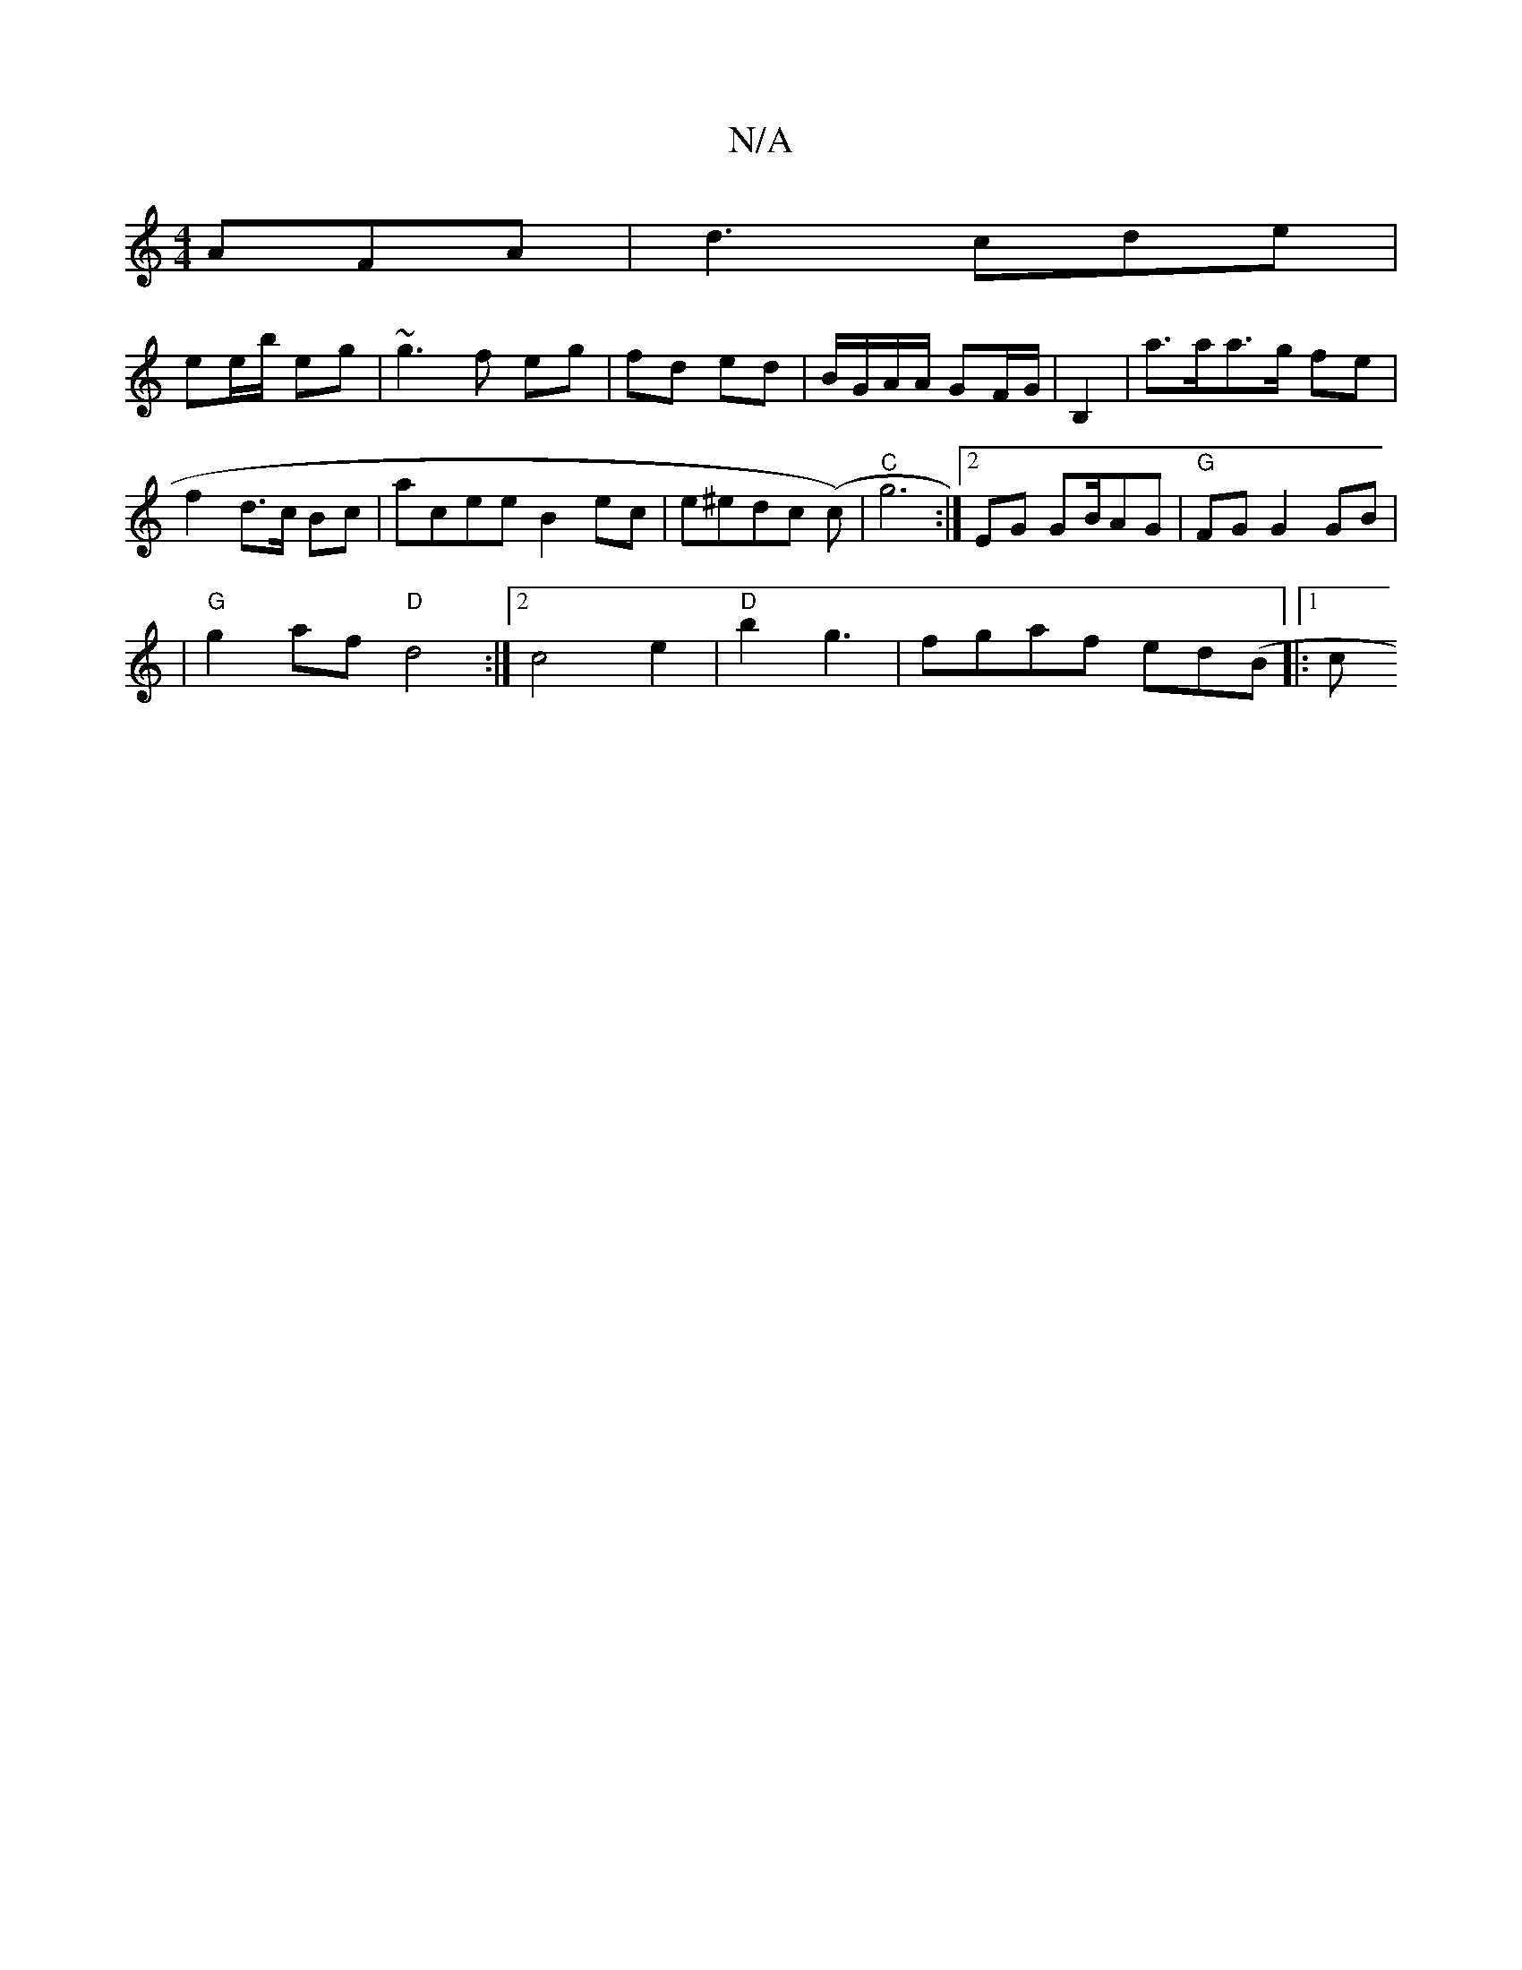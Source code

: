 X:1
T:N/A
M:4/4
R:N/A
K:Cmajor
AFA|d3 cde|
ee/b/ eg | ~g3 f eg | fd ed|B/G/A/A/ GF/G/ | B,2-|a>aa>g fe | f2 d>c Bc| acee B2 ec|e^edc (c’4) | "C"g6 :|[2 EG GB/AG | "G" FG G2 GB|
|"G"g2af "D"d4 :|[2 c4 e2 | "D"b2 g3 | fgaf ed(B|:1/2c